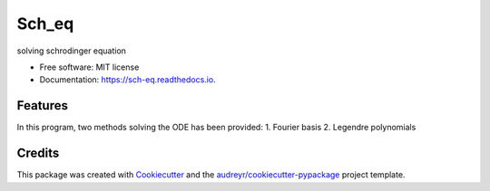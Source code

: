 ===============================
Sch_eq
===============================


.. image:: https://img.shields.io/pypi/v/sch_eq.svg
        :target: https://pypi.python.org/pypi/sch_eq

.. image:: https://img.shields.io/travis/hudalao/sch_eq.svg
        :target: https://travis-ci.org/hudalao/sch_eq

.. image:: https://pyup.io/repos/github/hudalao/sch_eq/shield.svg
     :target: https://pyup.io/repos/github/hudalao/sch_eq/
     :alt: Updates

.. image:: https://readthedocs.org/projects/sch-eq/badge/?version=latest
     :target: http://sch-eq.readthedocs.io/en/latest/?badge=latest
     :alt: Documentation Status

.. image:: https://coveralls.io/repos/github/hudalao/sch_eq/badge.svg
     :target: https://coveralls.io/github/hudalao/sch_eq
solving schrodinger equation


* Free software: MIT license
* Documentation: https://sch-eq.readthedocs.io.


Features
--------

In this program, two methods solving the ODE has been provided:
1. Fourier basis
2. Legendre polynomials

Credits
---------

This package was created with Cookiecutter_ and the `audreyr/cookiecutter-pypackage`_ project template.

.. _Cookiecutter: https://github.com/audreyr/cookiecutter
.. _`audreyr/cookiecutter-pypackage`: https://github.com/audreyr/cookiecutter-pypackage

